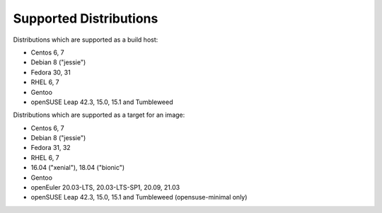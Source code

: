 Supported Distributions
=======================

Distributions which are supported as a build host:

- Centos 6, 7
- Debian 8 ("jessie")
- Fedora 30, 31
- RHEL 6, 7
- Gentoo
- openSUSE Leap 42.3, 15.0, 15.1 and Tumbleweed


Distributions which are supported as a target for an image:

- Centos 6, 7
- Debian 8 ("jessie")
- Fedora 31, 32
- RHEL 6, 7
- 16.04 ("xenial"), 18.04 ("bionic")
- Gentoo
- openEuler 20.03-LTS, 20.03-LTS-SP1, 20.09, 21.03
- openSUSE Leap 42.3, 15.0, 15.1 and Tumbleweed (opensuse-minimal only)
